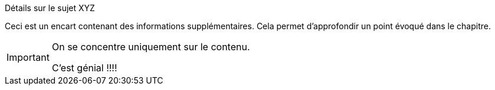 .Détails sur le sujet XYZ
[.EN-SAVOIR-PLUS]
****
Ceci est un encart contenant des informations supplémentaires.
Cela permet d'approfondir un point évoqué dans le chapitre.

[IMPORTANT]
====
On se concentre uniquement sur le contenu.

C'est génial !!!!
====
****
